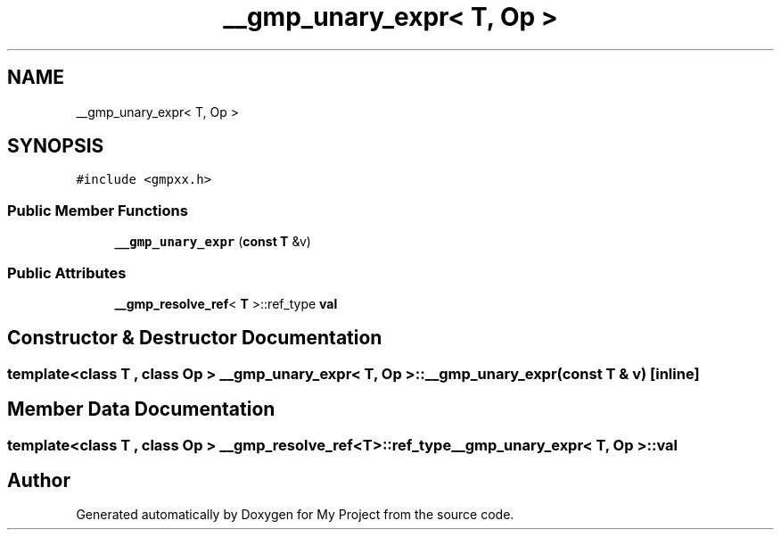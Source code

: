 .TH "__gmp_unary_expr< T, Op >" 3 "Sun Jul 12 2020" "My Project" \" -*- nroff -*-
.ad l
.nh
.SH NAME
__gmp_unary_expr< T, Op >
.SH SYNOPSIS
.br
.PP
.PP
\fC#include <gmpxx\&.h>\fP
.SS "Public Member Functions"

.in +1c
.ti -1c
.RI "\fB__gmp_unary_expr\fP (\fBconst\fP \fBT\fP &v)"
.br
.in -1c
.SS "Public Attributes"

.in +1c
.ti -1c
.RI "\fB__gmp_resolve_ref\fP< \fBT\fP >::ref_type \fBval\fP"
.br
.in -1c
.SH "Constructor & Destructor Documentation"
.PP 
.SS "template<class T , class Op > \fB__gmp_unary_expr\fP< \fBT\fP, Op >::\fB__gmp_unary_expr\fP (\fBconst\fP \fBT\fP & v)\fC [inline]\fP"

.SH "Member Data Documentation"
.PP 
.SS "template<class T , class Op > \fB__gmp_resolve_ref\fP<\fBT\fP>::ref_type \fB__gmp_unary_expr\fP< \fBT\fP, Op >::val"


.SH "Author"
.PP 
Generated automatically by Doxygen for My Project from the source code\&.
